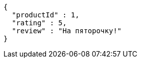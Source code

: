 [source,json,options="nowrap"]
----
{
  "productId" : 1,
  "rating" : 5,
  "review" : "На пяторочку!"
}
----